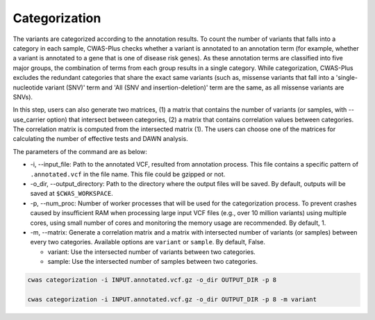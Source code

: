 .. _categorization:

*********************************
Categorization
*********************************

The variants are categorized according to the annotation results. To count the number of variants that falls into a category in each sample, CWAS-Plus checks whether a variant is annotated to an annotation term (for example, whether a variant is annotated to a gene that is one of disease risk genes). As these annotation terms are classified into five major groups, the combination of terms from each group results in a single category. While categorization, CWAS-Plus excludes the redundant categories that share the exact same variants (such as, missense variants that fall into a 'single-nucleotide variant (SNV)' term and 'All (SNV and insertion-deletion)' term are the same, as all missense variants are SNVs).

In this step, users can also generate two matrices, (1) a matrix that contains the number of variants (or samples, with --use_carrier option) that intersect between categories, (2) a matrix that contains correlation values between categories. The correlation matrix is computed from the intersected matrix (1). The users can choose one of the matrices for calculating the number of effective tests and DAWN analysis.

The parameters of the command are as below:

- -i, --input_file: Path to the annotated VCF, resulted from annotation process. This file contains a specific pattern of ``.annotated.vcf`` in the file name. This file could be gzipped or not.
- -o_dir, --output_directory: Path to the directory where the output files will be saved. By default, outputs will be saved at ``$CWAS_WORKSPACE``.
- -p, --num_proc: Number of worker processes that will be used for the categorization process. To prevent crashes caused by insufficient RAM when processing large input VCF files (e.g., over 10 million variants) using multiple cores, using small number of cores and monitoring the memory usage are recommended. By default, 1.
- -m, --matrix: Generate a correlation matrix and a matrix with intersected number of variants (or samples) between every two categories. Available options are ``variant`` or ``sample``. By default, False.

  - variant: Use the intersected number of variants between two categories.
  - sample: Use the intersected number of samples between two categories.

.. code-block:: solidity

    cwas categorization -i INPUT.annotated.vcf.gz -o_dir OUTPUT_DIR -p 8

    cwas categorization -i INPUT.annotated.vcf.gz -o_dir OUTPUT_DIR -p 8 -m variant